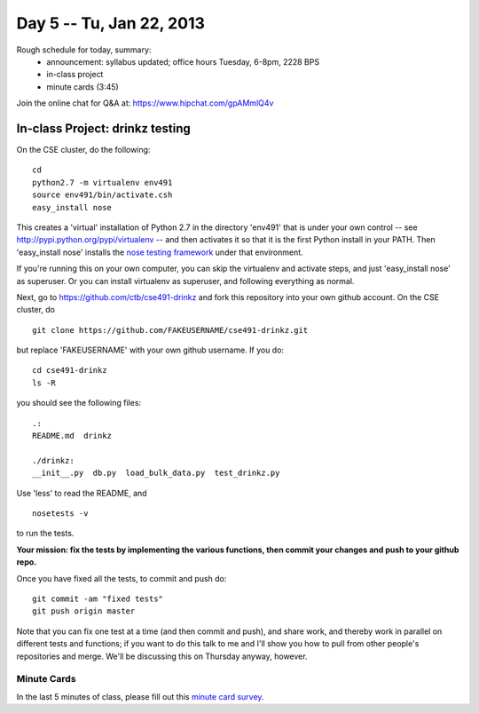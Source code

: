 Day 5 -- Tu, Jan 22, 2013
=========================

Rough schedule for today, summary:
 - announcement: syllabus updated; office hours Tuesday, 6-8pm, 2228 BPS
 - in-class project
 - minute cards (3:45)

Join the online chat for Q&A at: https://www.hipchat.com/gpAMmlQ4v

In-class Project: drinkz testing
--------------------------------

On the CSE cluster, do the following::

   cd
   python2.7 -m virtualenv env491
   source env491/bin/activate.csh
   easy_install nose

This creates a 'virtual' installation of Python 2.7 in the directory
'env491' that is under your own control -- see
http://pypi.python.org/pypi/virtualenv -- and then activates it so
that it is the first Python install in your PATH.  Then 'easy_install
nose' installs the `nose testing framework
<https://nose.readthedocs.org/en/latest/>`__ under that environment.

If you're running this on your own computer, you can skip the virtualenv
and activate steps, and just 'easy_install nose' as superuser.  Or you
can install virtualenv as superuser, and following everything as normal.

Next, go to https://github.com/ctb/cse491-drinkz and fork this repository
into your own github account.  On the CSE cluster, do ::

   git clone https://github.com/FAKEUSERNAME/cse491-drinkz.git

but replace 'FAKEUSERNAME' with your own github username.  If you do::

   cd cse491-drinkz
   ls -R

you should see the following files::

   .:
   README.md  drinkz

   ./drinkz:
   __init__.py  db.py  load_bulk_data.py  test_drinkz.py

Use 'less' to read the README, and ::

   nosetests -v

to run the tests.

**Your mission: fix the tests by implementing the various functions,
then commit your changes and push to your github repo.**

Once you have fixed all the tests, to commit and push do::

   git commit -am "fixed tests"
   git push origin master

Note that you can fix one test at a time (and then commit and push),
and share work, and thereby work in parallel on different tests and
functions; if you want to do this talk to me and I'll show you how to
pull from other people's repositories and merge.  We'll be discussing
this on Thursday anyway, however.

Minute Cards
~~~~~~~~~~~~

In the last 5 minutes of class, please fill out this `minute card survey <https://docs.google.com/spreadsheet/viewform?formkey=dHFMMmg5djBFMTFQV2paSlNtWG94X0E6MQ#gid=0>`__.
